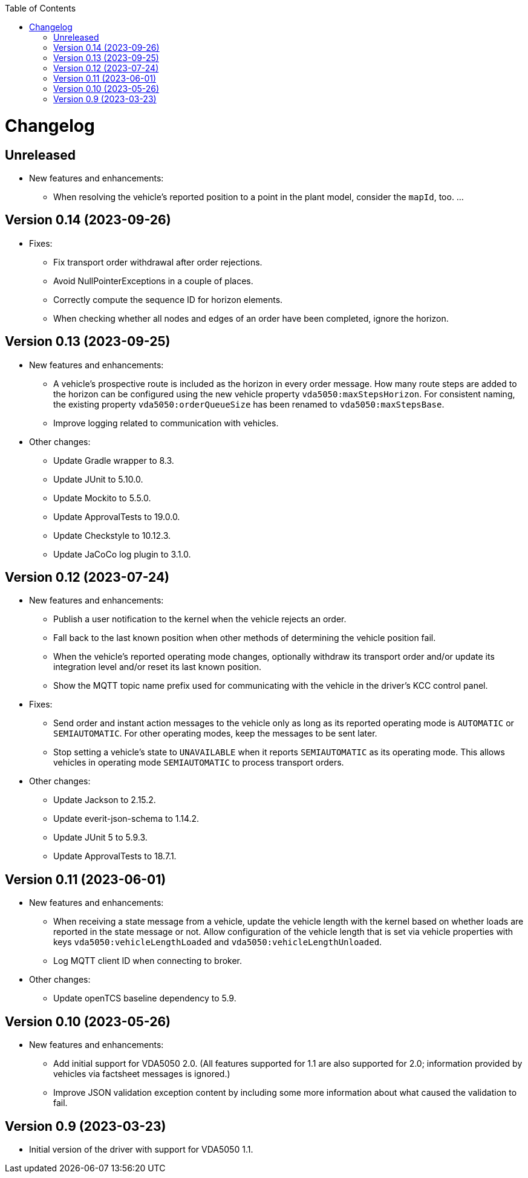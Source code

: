 :toc: macro
ifdef::env-github[]
:tip-caption: :bulb:
:note-caption: :information_source:
:important-caption: :heavy_exclamation_mark:
:caution-caption: :fire:
:warning-caption: :warning:
endif::[]

toc::[]

= Changelog

== Unreleased

* New features and enhancements:
** When resolving the vehicle's reported position to a point in the plant model, consider the `mapId`, too.
...

== Version 0.14 (2023-09-26)

* Fixes:
** Fix transport order withdrawal after order rejections.
** Avoid NullPointerExceptions in a couple of places.
** Correctly compute the sequence ID for horizon elements.
** When checking whether all nodes and edges of an order have been completed, ignore the horizon.

== Version 0.13 (2023-09-25)

* New features and enhancements:
** A vehicle's prospective route is included as the horizon in every order message.
   How many route steps are added to the horizon can be configured using the new vehicle property `vda5050:maxStepsHorizon`.
   For consistent naming, the existing property `vda5050:orderQueueSize` has been renamed to `vda5050:maxStepsBase`.
** Improve logging related to communication with vehicles.
* Other changes:
** Update Gradle wrapper to 8.3.
** Update JUnit to 5.10.0.
** Update Mockito to 5.5.0.
** Update ApprovalTests to 19.0.0.
** Update Checkstyle to 10.12.3.
** Update JaCoCo log plugin to 3.1.0.

== Version 0.12 (2023-07-24)

* New features and enhancements:
** Publish a user notification to the kernel when the vehicle rejects an order.
** Fall back to the last known position when other methods of determining the vehicle position fail.
** When the vehicle's reported operating mode changes, optionally withdraw its transport order and/or update its integration level and/or reset its last known position.
** Show the MQTT topic name prefix used for communicating with the vehicle in the driver's KCC control panel.
* Fixes:
** Send order and instant action messages to the vehicle only as long as its reported operating mode is `AUTOMATIC` or `SEMIAUTOMATIC`.
   For other operating modes, keep the messages to be sent later.
** Stop setting a vehicle's state to `UNAVAILABLE` when it reports `SEMIAUTOMATIC` as its operating mode.
   This allows vehicles in operating mode `SEMIAUTOMATIC` to process transport orders.
* Other changes:
** Update Jackson to 2.15.2.
** Update everit-json-schema to 1.14.2.
** Update JUnit 5 to 5.9.3.
** Update ApprovalTests to 18.7.1.

== Version 0.11 (2023-06-01)

* New features and enhancements:
** When receiving a state message from a vehicle, update the vehicle length with the kernel based on whether loads are reported in the state message or not.
   Allow configuration of the vehicle length that is set via vehicle properties with keys `vda5050:vehicleLengthLoaded` and `vda5050:vehicleLengthUnloaded`.
** Log MQTT client ID when connecting to broker.
* Other changes:
** Update openTCS baseline dependency to 5.9.

== Version 0.10 (2023-05-26)

* New features and enhancements:
** Add initial support for VDA5050 2.0.
   (All features supported for 1.1 are also supported for 2.0; information provided by vehicles via factsheet messages is ignored.)
** Improve JSON validation exception content by including some more information about what caused the validation to fail.

== Version 0.9 (2023-03-23)

* Initial version of the driver with support for VDA5050 1.1.
